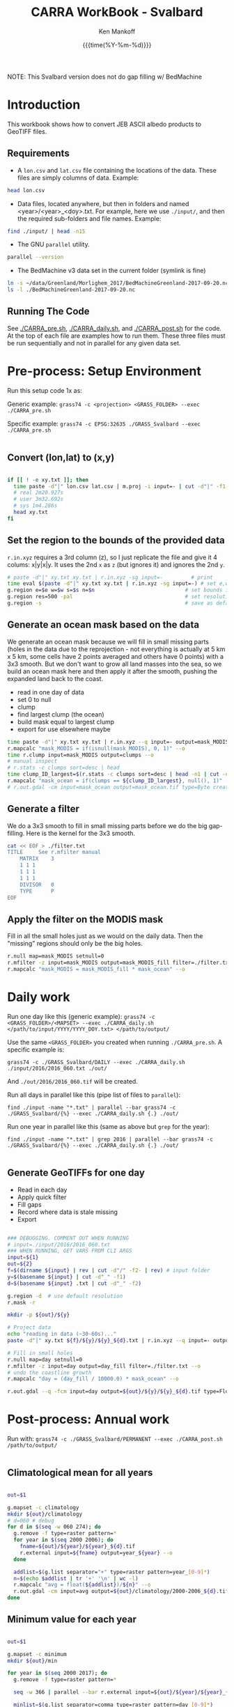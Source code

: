 #+TITLE: CARRA WorkBook - Svalbard
#+AUTHOR: Ken Mankoff
#+EMAIL: kdm@geus.dk
#+DATE: {{{time(%Y-%m-%d)}}}

#+PROPERTY: header-args:sh :tangle-mode (identity #o755) :shebang "#!/bin/bash" :comments org

NOTE: This Svalbard version does not do gap filling w/ BedMachine

* Introduction

This workbook shows how to convert JEB ASCII albedo products to GeoTIFF files.

** Requirements

+ A =lon.csv= and =lat.csv= file containing the locations of the data. These files are simply columns of data. Example:

#+BEGIN_SRC sh :results verbatim
head lon.csv
#+END_SRC
#+RESULTS:
#+begin_example
     -120.355
     -120.318
     -120.280
     -120.243
     -120.206
     -120.168
     -120.131
     -120.094
     -120.056
     -120.019
#+end_example

+ Data files, located anywhere, but then in folders and named <year>/<year>_<doy>.txt. For example, here we use =./input/=, and then the required sub-folders and file names. Example:

#+BEGIN_SRC sh :results verbatim
find ./input/ | head -n15
#+END_SRC
#+RESULTS:
#+begin_example
./input/
./input//2015
./input//2015/2015_093.txt
./input//2015/2015_094.txt
./input//2015/2015_095.txt
./input//2015/2015_096.txt
./input//2015/2015_097.txt
./input//2015/2015_098.txt
./input//2016
./input//2016/2016_060.txt
./input//2016/2016_061.txt
./input//2016/2016_062.txt
./input//2016/2016_063.txt
./input//2016/2016_064.txt
./input//2016/2016_065.txt
#+end_example

+ The GNU =parallel= utility.

#+BEGIN_SRC sh :results verbatim
parallel --version
#+END_SRC
#+RESULTS:
#+begin_example
GNU parallel 20180522
Copyright (C) 2007,2008,2009,2010,2011,2012,2013,2014,2015,2016,2017,2018
Ole Tange and Free Software Foundation, Inc.
License GPLv3+: GNU GPL version 3 or later <http://gnu.org/licenses/gpl.html>
This is free software: you are free to change and redistribute it.
GNU parallel comes with no warranty.

Web site: http://www.gnu.org/software/parallel

When using programs that use GNU Parallel to process data for publication
please cite as described in 'parallel --citation'.
#+end_example

+ The BedMachine v3 data set in the current folder (symlink is fine)

#+BEGIN_SRC sh :results verbatim
ln -s ~/data/Greenland/Morlighem_2017/BedMachineGreenland-2017-09-20.nc 
ls -l ./BedMachineGreenland-2017-09-20.nc 
#+END_SRC

#+RESULTS:
: lrwxr-xr-x  1 kdm  staff  74 Jul 11 12:05 ./BedMachineGreenland-2017-09-20.nc -> /Users/kdm/data/Greenland/Morlighem_2017/BedMachineGreenland-2017-09-20.nc


** Running The Code

See [[./CARRA_pre.sh]], [[./CARRA_daily.sh]], and [[./CARRA_post.sh]] for the code. At the top of each file are examples how to run them. These three files must be run sequentially and not in parallel for any given data set.

* Pre-process: Setup Environment
:PROPERTIES:
:header-args: :tangle CARRA_pre.sh
:END:

Run this setup code 1x as:

Generic example:
=grass74 -c <projection> <GRASS_FOLDER> --exec ./CARRA_pre.sh=

Specific example:
=grass74 -c EPSG:32635 ./GRASS_Svalbard --exec ./CARRA_pre.sh=

#+BEGIN_SRC sh
#+END_SRC

** Convert (lon,lat) to (x,y)
#+BEGIN_SRC sh :results verbatim

if [[ ! -e xy.txt ]]; then
  time paste -d"|" lon.csv lat.csv | m.proj -i input=- | cut -d"|" -f1,2 > xy.txt
  # real 2m20.927s
  # user 3m32.692s
  # sys	1m4.286s
  head xy.txt
fi

#+END_SRC
#+RESULTS:

** Set the region to the bounds of the provided data

=r.in.xyz= requires a 3rd column (z), so I just replicate the file and give it 4 colums: x|y|x|y. It uses the 2nd =x= as =z= (but ignores it) and ignores the 2nd =y=.

#+BEGIN_SRC sh :results verbatim
# paste -d"|" xy.txt xy.txt | r.in.xyz -sg input=-         # print 
time eval $(paste -d"|" xy.txt xy.txt | r.in.xyz -sg input=-) # set e,w,n,s variables in the shell
g.region e=$e w=$w s=$s n=$n                             # set bounds in GRASS
g.region res=500 -pal                                    # set resolution and print
g.region -s                                              # save as default region
#+END_SRC
#+RESULTS:

** Generate an ocean mask based on the data

We generate an ocean mask because we will fill in small missing parts (holes in the data due to the reprojection - not everything is actually at 5 km x 5 km, some cells have 2 points averaged and others have 0 points) with a 3x3 smooth. But we don't want to grow all land masses into the sea, so we build an ocean mask here and then apply it after the smooth, pushing the expanded land back to the coast.

+ read in one day of data
+ set 0 to null
+ clump
+ find largest clump (the ocean)
+ build mask equal to largest clump
+ export for use elsewhere maybe
#+BEGIN_SRC sh :results verbatim
time paste -d"|" xy.txt xy.txt | r.in.xyz --q input=- output=mask_MODIS --o
r.mapcalc "mask_MODIS = if(isnull(mask_MODIS), 0, 1)" --o
time r.clump input=mask_MODIS output=clumps --o
# manual inspect
# r.stats -c clumps sort=desc | head
time clump_ID_largest=$(r.stats -c clumps sort=desc | head -n1 | cut -d" " -f1)
r.mapcalc "mask_ocean = if(clumps == ${clump_ID_largest}, null(), 1)" --o
# r.out.gdal -cm input=mask_ocean output=mask_ocean.tif type=Byte createopt="COMPRESS=DEFLATE" --o
#+END_SRC

** Generate a filter

We do a 3x3 smooth to fill in small missing parts before we do the big gap-filling. Here is the kernel for the 3x3 smooth.

#+BEGIN_SRC sh :results verbatim
cat << EOF > ./filter.txt
TITLE     See r.mfilter manual
    MATRIX    3
    1 1 1
    1 1 1
    1 1 1
    DIVISOR   0
    TYPE      P
EOF
#+END_SRC
#+RESULTS:


** Apply the filter on the MODIS mask
Fill in all the small holes just as we would on the daily data. Then the "missing" regions should only be the big holes.
#+BEGIN_SRC sh :results verbatim
r.null map=mask_MODIS setnull=0
r.mfilter -z input=mask_MODIS output=mask_MODIS_fill filter=./filter.txt --o
r.mapcalc "mask_MODIS = mask_MODIS_fill * mask_ocean" --o
#+END_SRC
#+RESULTS:

** COMMENT Find missing regions
NASA data is missing over some regions. In order to fill in the missing albedo we find the regions, and for each region find a 100 km buffer around it. When processing the daily data we will find valid albedo in this 100 km buffer, correlate it with elevation, and then fill in the missing data based on its elevation.

We'll do this work in a different mapset

#+BEGIN_SRC sh :results verbatim
g.mapset -c missing

# Read in the land/sea/ice mask and elevation
time r.import input=netCDF:./BedMachineGreenland-2017-09-20.nc:mask output=mask_BedMachine --o
r.colors map=mask_BedMachine color=random
r.import input=netCDF:./BedMachineGreenland-2017-09-20.nc:surface output=z_s

# find where there is no albedo data but there is land or ice
r.mapcalc "missing = if(isnull(mask_MODIS) & (! isnull(mask_BedMachine)), 1, null())" --o
r.colors map=missing color=blue
r.clump input=missing output=missing_clumps --o

# remove all small missing areas, less than X hectares
# frink "5 km * 5 km -> hectare"
# 2500
# Lets limit to 25 grid cells; 2500*25 = 62500
# Lets limit to 10 grid cells; 2500*10 = 25000

r.reclass.area -c input=missing_clumps output=missing_clumps_area value=25000 mode=greater method=reclass --o

# In the loop below, for each missing clump number <n>, generate a clump_<n> and a clump_<n>_buffer mask. Later (each day), we'll loop over each of the clump_<n>_buffer, find the relationship for that day and area between albedo and elevation, and apply it to the clump_<n> for that day.

g.region -d
for a in $(r.stats -n missing_clumps_area); do # for each (large) area
  r.mapcalc "clump_${a} = if(missing_clumps_area == ${a}, 1, null())" --o
  g.region zoom=clump_${a}
  g.region e=e+100000 w=w-100000 s=s-100000 n=n+100000 # expand by +- 100 km
  r.buffer input=clump_${a} output=clump_${a}_buffer distances=100 units=kilometers --o --verbose --o
  g.region -d
done
g.mapset PERMANENT

#+END_SRC
#+RESULTS:



* Daily work
:PROPERTIES:
:header-args: :tangle CARRA_daily.sh
:END:

Run one day like this (generic example):
=grass74 -c <GRASS_FOLDER>/<MAPSET> --exec ./CARRA_daily.sh </path/to/input/YYYY/YYYY_DOY.txt> </path/to/output/=

Use the same =<GRASS_FOLDER>= you created when running =./CARRA_pre.sh=. A specific example is:

=grass74 -c ./GRASS_Svalbard/DAILY --exec ./CARRA_daily.sh ./input/2016/2016_060.txt ./out/=

And =./out/2016/2016_060.tif= will be created.

Run all days in parallel like this (pipe list of files to =parallel=):

=find ./input -name "*.txt" | parallel --bar grass74 -c ./GRASS_Svalbard/{%} --exec ./CARRA_daily.sh {.} ./out/=

Run one year in parallel like this (same as above but =grep= for the year):

=find ./input -name "*.txt" | grep 2016 | parallel --bar grass74 -c ./GRASS_Svalbard/{%} --exec ./CARRA_daily.sh {.} ./out/=

#+BEGIN_SRC sh
#+END_SRC

** Generate GeoTIFFs for one day
+ Read in each day
+ Apply quick filter
+ Fill gaps
+ Record where data is stale missing
+ Export
#+BEGIN_SRC sh :results verbatim

### DEBUGGING. COMMENT OUT WHEN RUNNING
# input=./input/2016/2016_060.txt
### WHEN RUNNING, GET VARS FROM CLI ARGS
input=${1}
out=${2}
f=$(dirname ${input} | rev | cut -d"/" -f2- | rev) # input folder
y=$(basename ${input} | cut -d"_" -f1)
d=$(basename ${input} .txt | cut -d"_" -f2)

g.region -d  # use default resolution
r.mask -r

mkdir -p ${out}/${y}

# Project data
echo "reading in data (~30-60s)..."
paste -d"|" xy.txt ${f}/${y}/${y}_${d}.txt | r.in.xyz --q input=- output=day type=CELL --o

# Fill in small holes
r.null map=day setnull=0
r.mfilter -z input=day output=day_fill filter=./filter.txt --o
# undo the coastline growth
r.mapcalc "day = (day_fill / 10000.0) * mask_ocean" --o

r.out.gdal --q -fcm input=day output=${out}/${y}/${y}_${d}.tif type=Float32 createopt="COMPRESS=DEFLATE" --o
#+END_SRC
#+RESULTS:


* Post-process: Annual work
:PROPERTIES:
:header-args: :tangle CARRA_post.sh
:END:

Run with:
=grass74 -c ./GRASS_Svalbard/PERMANENT --exec ./CARRA_post.sh /path/to/output/=

#+BEGIN_SRC sh
#+END_SRC

** Climatological mean for all years

#+BEGIN_SRC sh :results verbatim

out=$1

g.mapset -c climatology
mkdir ${out}/climatology
# d=060 # debug 
for d in $(seq -w 060 274); do
  g.remove -f type=raster pattern=*
  for year in $(seq 2000 2006); do
    fname=${out}/${year}/${year}_${d}.tif
    r.external input=${fname} output=year_${year} --o
  done

  addlist=$(g.list separator="+" type=raster pattern=year_[0-9]*)
  n=$(echo $addlist | tr '+' '\n' | wc -l)
  r.mapcalc "avg = float(${addlist})/${n}" --o
  r.out.gdal -cm input=avg output=${out}/climatology/2000-2006_${d}.tif type=Float32 createopt="COMPRESS=DEFLATE" --o
done
#+END_SRC

** Minimum value for each year
#+BEGIN_SRC sh :results verbatim

out=$1

g.mapset -c minimum
mkdir ${out}/min

for year in $(seq 2000 2017); do
  g.remove -f type=raster pattern=*

  seq -w 366 | parallel --bar r.external input=${out}/${year}/${year}_{.}.tif output=day_{.} --o

  minlist=$(g.list separator=comma type=raster pattern=day_[0-9]*)
  r.mapcalc "min = min(${minlist})" --o
  r.out.gdal input=min output=${out}/min/${year}.tif createopt="COMPRESS=DEFLATE" type=Float32 --o
done
#+END_SRC
#+RESULTS:

** Staleness
#+BEGIN_SRC sh :results verbatim

out=$1

g.mapset -c stale
mkdir ${out}/stale
for year in $(seq 2000 2017); do
  g.remove -f type=raster pattern=*
  mkdir ${out}/stale/${year}

  # read in all days for this year
  seq -w 121 274 | parallel --bar r.external input=${out}/${year}/${year}_{.}.tif output=day_{.} --o

  r.mapcalc "stale = -1" --o # initial value everywhere
  for d in $(seq -w 122 274); do
    d0=$(echo "$d-1"|bc -l)
    d0=$(printf %03G $d0)

    # if the data changed from yesterday, set stale to 0. Otherwise,
    # set it to stale+1, unless it was -1 (no valid data yet) in which
    # case keep it at -1
    r.mapcalc "stale = if(day_${d} != day_${d0}, 0, if(stale == -1, -1, stale+1))" --o
    r.out.gdal -cm input=stale output=${out}/stale/${year}/${year}_${d}.tif type=Int16 createopt="COMPRESS=DEFLATE" --o
  done
done
#+END_SRC

* Runner

#+BEGIN_SRC sh :results verbatim :tangle runner.sh
# setup
grass74 -c EPSG:32635 ./GRASS_Svalbard --exec ./CARRA_pre.sh

# Run 2012 and 2017
find /mnt/ice/Jason/MOD10A1/Svalbard_and_Russian_Islands/to_regrid/2012/ -name "*.txt" | parallel --bar grass74 -c ./GRASS_Svalbard/{%} --exec ./CARRA_daily.sh {.} /mnt/ice/Ken/CARRA/Svalbard

find /mnt/ice/Jason/MOD10A1/Svalbard_and_Russian_Islands/to_regrid/2017/ -name "*.txt" | parallel --bar grass74 -c ./GRASS_Svalbard/{%} --exec ./CARRA_daily.sh {.} /mnt/ice/Ken/CARRA/Svalbard

# Run the rest
for y in $(seq 2000 2016 | grep -v 2012); do 
    find /mnt/ice/Jason/MOD10A1/Svalbard_and_Russian_Islands/to_regrid/${y}/ -name "*.txt" | parallel --bar grass74 -c ./GRASS_Svalbard/{%} --exec ./CARRA_daily.sh {.} /mnt/ice/Ken/CARRA/Svalbard
done

grass74 -c ./GRASS_Svalbard/PERMANENT --exec ./CARRA_post.sh /mnt/ice/Ken/CARRA/Svalbard
#+END_SRC
#+RESULTS:
